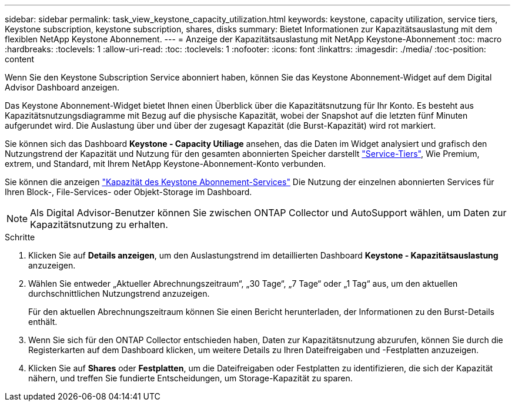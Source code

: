 ---
sidebar: sidebar 
permalink: task_view_keystone_capacity_utilization.html 
keywords: keystone, capacity utilization, service tiers, Keystone subscription, keystone subscription, shares, disks 
summary: Bietet Informationen zur Kapazitätsauslastung mit dem flexiblen NetApp Keystone Abonnement. 
---
= Anzeige der Kapazitätsauslastung mit NetApp Keystone-Abonnement
:toc: macro
:hardbreaks:
:toclevels: 1
:allow-uri-read: 
:toc: 
:toclevels: 1
:nofooter: 
:icons: font
:linkattrs: 
:imagesdir: ./media/
:toc-position: content


[role="lead"]
Wenn Sie den Keystone Subscription Service abonniert haben, können Sie das Keystone Abonnement-Widget auf dem Digital Advisor Dashboard anzeigen.

Das Keystone Abonnement-Widget bietet Ihnen einen Überblick über die Kapazitätsnutzung für Ihr Konto. Es besteht aus Kapazitätsnutzungsdiagramme mit Bezug auf die physische Kapazität, wobei der Snapshot auf die letzten fünf Minuten aufgerundet wird. Die Auslastung über und über der zugesagt Kapazität (die Burst-Kapazität) wird rot markiert.

Sie können sich das Dashboard *Keystone - Capacity Utiliage* ansehen, das die Daten im Widget analysiert und grafisch den Nutzungstrend der Kapazität und Nutzung für den gesamten abonnierten Speicher darstellt link:https://docs.netapp.com/us-en/keystone/nkfsosm_performance.html["Service-Tiers"], Wie Premium, extrem, und Standard, mit Ihrem NetApp Keystone-Abonnement-Konto verbunden.

Sie können die anzeigen link:https://docs.netapp.com/us-en/keystone/nkfsosm_keystone_service_capacity_definitions.html["Kapazität des Keystone Abonnement-Services"] Die Nutzung der einzelnen abonnierten Services für Ihren Block-, File-Services- oder Objekt-Storage im Dashboard.


NOTE: Als Digital Advisor-Benutzer können Sie zwischen ONTAP Collector und AutoSupport wählen, um Daten zur Kapazitätsnutzung zu erhalten.

.Schritte
. Klicken Sie auf *Details anzeigen*, um den Auslastungstrend im detaillierten Dashboard *Keystone - Kapazitätsauslastung* anzuzeigen.
. Wählen Sie entweder „Aktueller Abrechnungszeitraum“, „30 Tage“, „7 Tage“ oder „1 Tag“ aus, um den aktuellen durchschnittlichen Nutzungstrend anzuzeigen.
+
Für den aktuellen Abrechnungszeitraum können Sie einen Bericht herunterladen, der Informationen zu den Burst-Details enthält.

. Wenn Sie sich für den ONTAP Collector entschieden haben, Daten zur Kapazitätsnutzung abzurufen, können Sie durch die Registerkarten auf dem Dashboard klicken, um weitere Details zu Ihren Dateifreigaben und -Festplatten anzuzeigen.
. Klicken Sie auf *Shares* oder *Festplatten*, um die Dateifreigaben oder Festplatten zu identifizieren, die sich der Kapazität nähern, und treffen Sie fundierte Entscheidungen, um Storage-Kapazität zu sparen.

